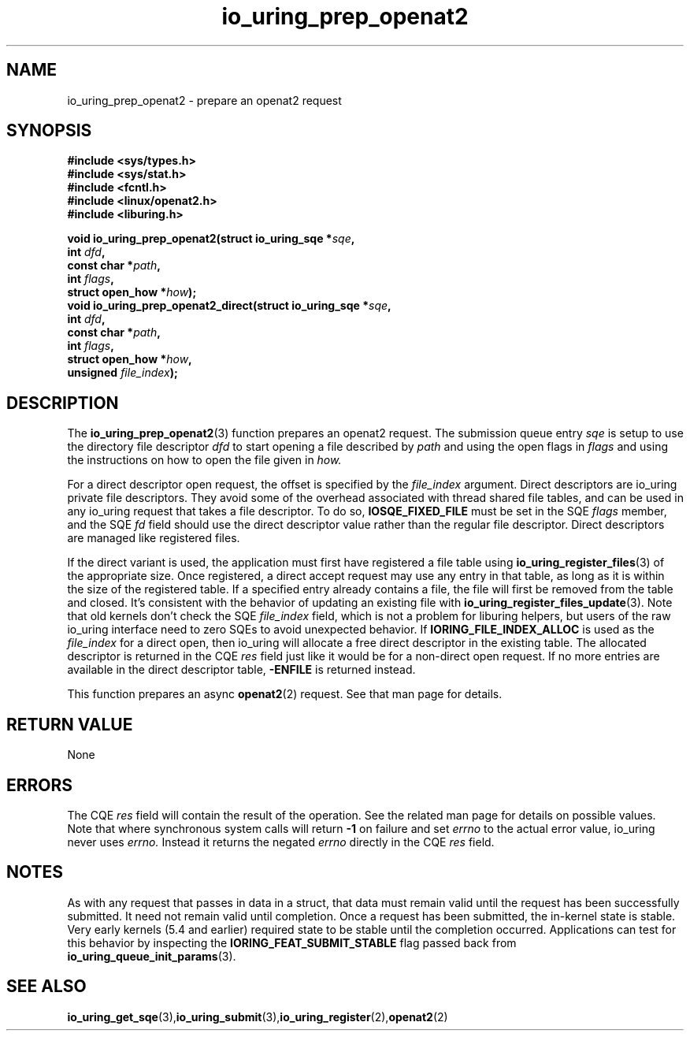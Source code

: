 .\" Copyright (C) 2022 Jens Axboe <axboe@kernel.dk>
.\"
.\" SPDX-License-Identifier: LGPL-2.0-or-later
.\"
.TH io_uring_prep_openat2 3 "March 13, 2022" "liburing-2.2" "liburing Manual"
.SH NAME
io_uring_prep_openat2 \- prepare an openat2 request
.SH SYNOPSIS
.nf
.BR "#include <sys/types.h>"
.BR "#include <sys/stat.h>"
.BR "#include <fcntl.h>"
.BR "#include <linux/openat2.h>"
.BR "#include <liburing.h>"
.PP
.BI "void io_uring_prep_openat2(struct io_uring_sqe *" sqe ","
.BI "                           int " dfd ","
.BI "                           const char *" path ","
.BI "                           int " flags ","
.BI "                           struct open_how *" how ");"
.BI "
.BI "void io_uring_prep_openat2_direct(struct io_uring_sqe *" sqe ","
.BI "                                  int " dfd ","
.BI "                                  const char *" path ","
.BI "                                  int " flags ","
.BI "                                  struct open_how *" how ","
.BI "                                  unsigned " file_index ");"
.PP
.SH DESCRIPTION
.PP
The
.BR io_uring_prep_openat2 (3)
function prepares an openat2 request. The submission queue entry
.I sqe
is setup to use the directory file descriptor
.I dfd
to start opening a file described by
.I path
and using the open flags in
.I flags
and using the instructions on how to open the file given in
.I how.

For a direct descriptor open request, the offset is specified by the
.I file_index
argument. Direct descriptors are io_uring private file descriptors. They
avoid some of the overhead associated with thread shared file tables, and
can be used in any io_uring request that takes a file descriptor. To do so,
.B IOSQE_FIXED_FILE
must be set in the SQE
.I flags
member, and the SQE
.I fd
field should use the direct descriptor value rather than the regular file
descriptor. Direct descriptors are managed like registered files.

If the direct variant is used, the application must first have registered
a file table using
.BR io_uring_register_files (3)
of the appropriate size. Once registered, a direct accept request may use any
entry in that table, as long as it is within the size of the registered table.
If a specified entry already contains a file, the file will first be removed
from the table and closed. It's consistent with the behavior of updating an
existing file with
.BR io_uring_register_files_update (3).
Note that old kernels don't check the SQE
.I file_index
field, which is not a problem for liburing helpers, but users of the raw
io_uring interface need to zero SQEs to avoid unexpected behavior.
If
.B IORING_FILE_INDEX_ALLOC
is used as the
.I file_index
for a direct open, then io_uring will allocate a free direct descriptor in
the existing table. The allocated descriptor is returned in the CQE
.I res
field just like it would be for a non-direct open request. If no more entries
are available in the direct descriptor table,
.B -ENFILE
is returned instead.

This function prepares an async
.BR openat2 (2)
request. See that man page for details.

.SH RETURN VALUE
None
.SH ERRORS
The CQE
.I res
field will contain the result of the operation. See the related man page for
details on possible values. Note that where synchronous system calls will return
.B -1
on failure and set
.I errno
to the actual error value, io_uring never uses
.I errno.
Instead it returns the negated
.I errno
directly in the CQE
.I res
field.
.SH NOTES
As with any request that passes in data in a struct, that data must remain
valid until the request has been successfully submitted. It need not remain
valid until completion. Once a request has been submitted, the in-kernel
state is stable. Very early kernels (5.4 and earlier) required state to be
stable until the completion occurred. Applications can test for this
behavior by inspecting the
.B IORING_FEAT_SUBMIT_STABLE
flag passed back from
.BR io_uring_queue_init_params (3).
.SH SEE ALSO
.BR io_uring_get_sqe (3), io_uring_submit (3), io_uring_register (2), openat2 (2)
